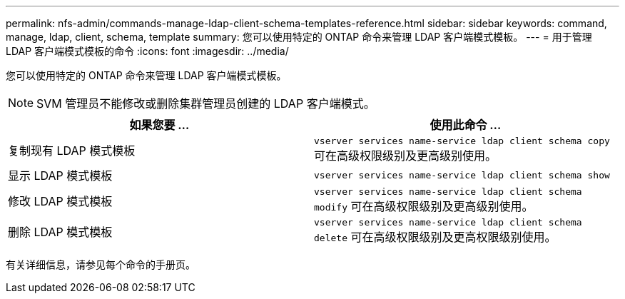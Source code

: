 ---
permalink: nfs-admin/commands-manage-ldap-client-schema-templates-reference.html 
sidebar: sidebar 
keywords: command, manage, ldap, client, schema, template 
summary: 您可以使用特定的 ONTAP 命令来管理 LDAP 客户端模式模板。 
---
= 用于管理 LDAP 客户端模式模板的命令
:icons: font
:imagesdir: ../media/


[role="lead"]
您可以使用特定的 ONTAP 命令来管理 LDAP 客户端模式模板。

[NOTE]
====
SVM 管理员不能修改或删除集群管理员创建的 LDAP 客户端模式。

====
[cols="2*"]
|===
| 如果您要 ... | 使用此命令 ... 


 a| 
复制现有 LDAP 模式模板
 a| 
`vserver services name-service ldap client schema copy` 可在高级权限级别及更高级别使用。



 a| 
显示 LDAP 模式模板
 a| 
`vserver services name-service ldap client schema show`



 a| 
修改 LDAP 模式模板
 a| 
`vserver services name-service ldap client schema modify` 可在高级权限级别及更高级别使用。



 a| 
删除 LDAP 模式模板
 a| 
`vserver services name-service ldap client schema delete` 可在高级权限级别及更高权限级别使用。

|===
有关详细信息，请参见每个命令的手册页。
